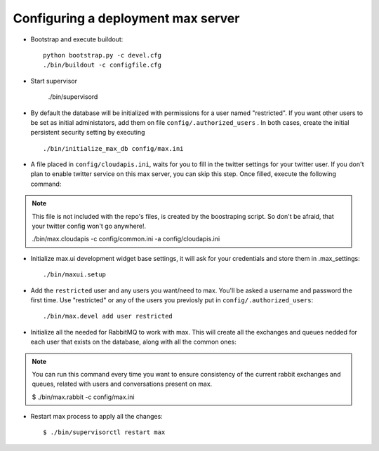 Configuring a deployment max server
===================================

- Bootstrap and execute buildout::

    python bootstrap.py -c devel.cfg
    ./bin/buildout -c configfile.cfg


- Start supervisor

    ./bin/supervisord

- By default the database will be initialized with permissions for a user named "restricted". If you want other users to be set as initial administators, add them on file ``config/.authorized_users`` . In both cases, create the initial persistent security setting by executing ::

    ./bin/initialize_max_db config/max.ini

* A file placed in ``config/cloudapis.ini``, waits for you to fill in the twitter settings for your twitter user. If you don't plan to enable twitter service on this max server, you can skip this step. Once filled, execute the following command::

.. note:: This file is not included with the repo's files, is created by the boostraping script. So don't be afraid, that your twitter config won't go anywhere!.

    ./bin/max.cloudapis -c config/common.ini -a config/cloudapis.ini

* Initialize max.ui development widget base settings, it will ask for your credentials
  and store them in .max_settings::

    ./bin/maxui.setup

* Add the ``restricted`` user and any users you want/need to max. You'll be asked a username and password the first time. Use "restricted" or any of the users you previosly put in ``config/.authorized_users``::

    ./bin/max.devel add user restricted

* Initialize all the needed for RabbitMQ to work with max. This will create all the exchanges and queues nedded for each user that exists on the database, along with all the common ones::

.. note:: You can run this command every time you want to ensure consistency of the current rabbit exchanges and queues, related with users and conversations present on max.

    $ ./bin/max.rabbit -c config/max.ini

* Restart max process to apply all the changes::

    $ ./bin/supervisorctl restart max
